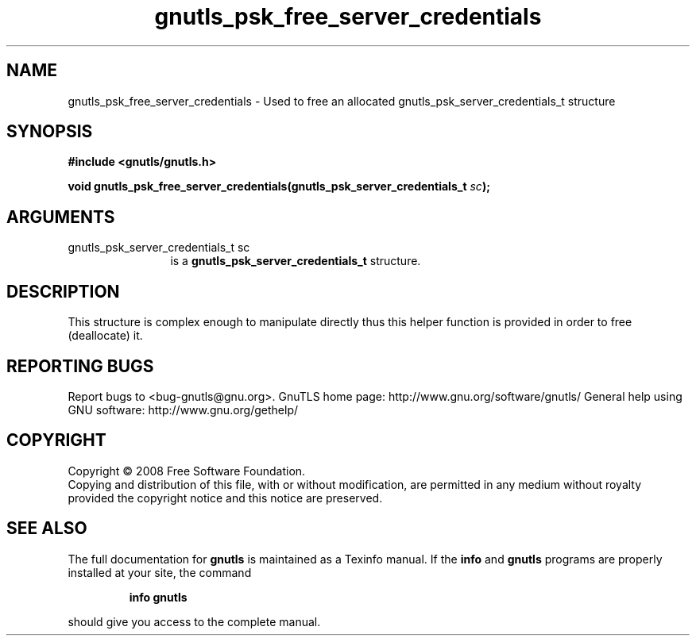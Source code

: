 .\" DO NOT MODIFY THIS FILE!  It was generated by gdoc.
.TH "gnutls_psk_free_server_credentials" 3 "2.8.5" "gnutls" "gnutls"
.SH NAME
gnutls_psk_free_server_credentials \- Used to free an allocated gnutls_psk_server_credentials_t structure
.SH SYNOPSIS
.B #include <gnutls/gnutls.h>
.sp
.BI "void gnutls_psk_free_server_credentials(gnutls_psk_server_credentials_t " sc ");"
.SH ARGUMENTS
.IP "gnutls_psk_server_credentials_t sc" 12
is a \fBgnutls_psk_server_credentials_t\fP structure.
.SH "DESCRIPTION"
This structure is complex enough to manipulate directly thus this
helper function is provided in order to free (deallocate) it.
.SH "REPORTING BUGS"
Report bugs to <bug-gnutls@gnu.org>.
GnuTLS home page: http://www.gnu.org/software/gnutls/
General help using GNU software: http://www.gnu.org/gethelp/
.SH COPYRIGHT
Copyright \(co 2008 Free Software Foundation.
.br
Copying and distribution of this file, with or without modification,
are permitted in any medium without royalty provided the copyright
notice and this notice are preserved.
.SH "SEE ALSO"
The full documentation for
.B gnutls
is maintained as a Texinfo manual.  If the
.B info
and
.B gnutls
programs are properly installed at your site, the command
.IP
.B info gnutls
.PP
should give you access to the complete manual.
